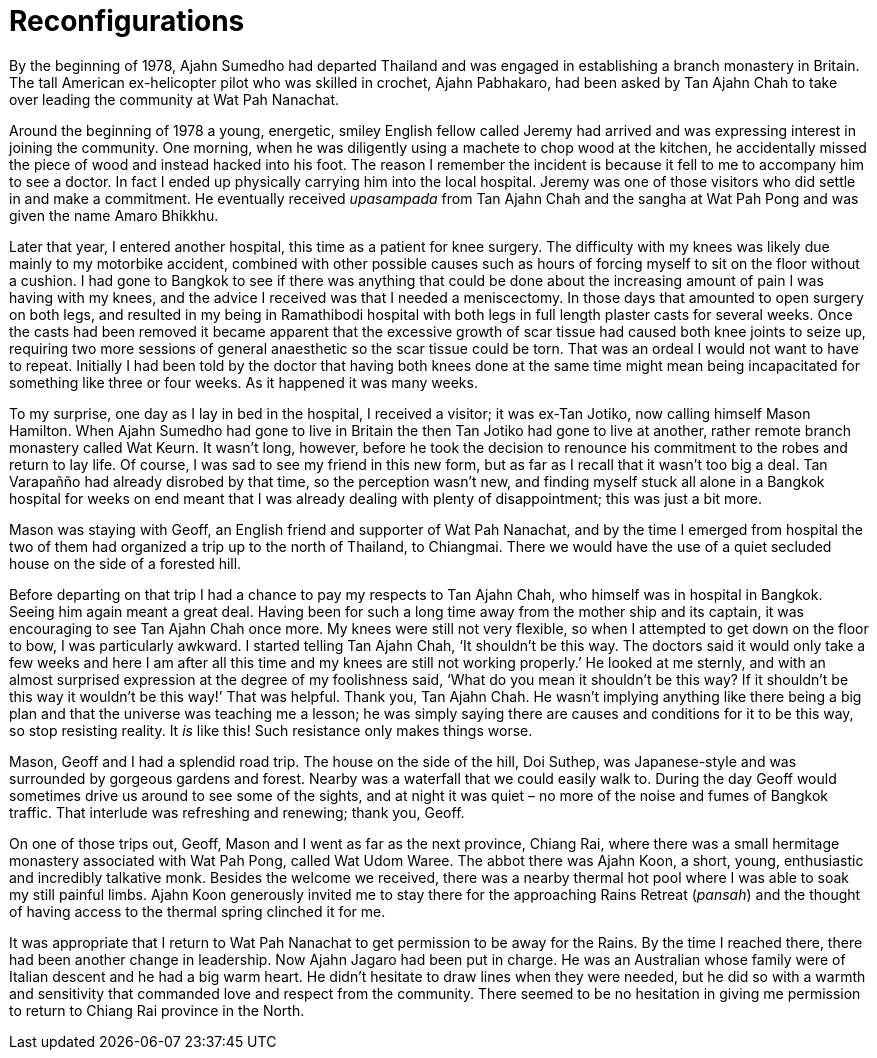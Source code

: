 = Reconfigurations

By the beginning of 1978, Ajahn Sumedho had departed Thailand and was
engaged in establishing a branch monastery in Britain. The tall American
ex-helicopter pilot who was skilled in crochet, Ajahn Pabhakaro, had
been asked by Tan Ajahn Chah to take over leading the community at Wat
Pah Nanachat.

Around the beginning of 1978 a young, energetic, smiley English fellow
called Jeremy had arrived and was expressing interest in joining the
community. One morning, when he was diligently using a machete to chop
wood at the kitchen, he accidentally missed the piece of wood and
instead hacked into his foot. The reason I remember the incident is
because it fell to me to accompany him to see a doctor. In fact I ended
up physically carrying him into the local hospital. Jeremy was one of
those visitors who did settle in and make a commitment. He eventually
received _upasampada_ from Tan Ajahn Chah and the sangha at Wat Pah Pong
and was given the name Amaro Bhikkhu.

Later that year, I entered another hospital, this time as a patient for
knee surgery. The difficulty with my knees was likely due mainly to my
motorbike accident, combined with other possible causes such as hours of
forcing myself to sit on the floor without a cushion. I had gone to
Bangkok to see if there was anything that could be done about the
increasing amount of pain I was having with my knees, and the advice I
received was that I needed a meniscectomy. In those days that amounted
to open surgery on both legs, and resulted in my being in Ramathibodi
hospital with both legs in full length plaster casts for several weeks.
Once the casts had been removed it became apparent that the excessive
growth of scar tissue had caused both knee joints to seize up, requiring
two more sessions of general anaesthetic so the scar tissue could be
torn. That was an ordeal I would not want to have to repeat. Initially I
had been told by the doctor that having both knees done at the same time
might mean being incapacitated for something like three or four weeks.
As it happened it was many weeks.

To my surprise, one day as I lay in bed in the hospital, I received a
visitor; it was ex-Tan Jotiko, now calling himself Mason Hamilton. When
Ajahn Sumedho had gone to live in Britain the then Tan Jotiko had gone
to live at another, rather remote branch monastery called Wat Keurn. It
wasn’t long, however, before he took the decision to renounce his
commitment to the robes and return to lay life. Of course, I was sad to
see my friend in this new form, but as far as I recall that it wasn’t
too big a deal. Tan Varapañño had already disrobed by that time, so the
perception wasn’t new, and finding myself stuck all alone in a Bangkok
hospital for weeks on end meant that I was already dealing with plenty
of disappointment; this was just a bit more.

Mason was staying with Geoff, an English friend and supporter of Wat Pah
Nanachat, and by the time I emerged from hospital the two of them had
organized a trip up to the north of Thailand, to Chiangmai. There we
would have the use of a quiet secluded house on the side of a forested
hill.

Before departing on that trip I had a chance to pay my respects to Tan
Ajahn Chah, who himself was in hospital in Bangkok. Seeing him again
meant a great deal. Having been for such a long time away from the
mother ship and its captain, it was encouraging to see Tan Ajahn Chah
once more. My knees were still not very flexible, so when I attempted to
get down on the floor to bow, I was particularly awkward. I
started telling Tan Ajahn Chah, ‘It shouldn’t be this way. The doctors
said it would only take a few weeks and here I am after all this time
and my knees are still not working properly.’ He looked at me sternly,
and with an almost surprised expression at the degree of my foolishness
said, ‘What do you mean it shouldn’t be this way? If it shouldn’t be
this way it wouldn’t be this way!’ That was helpful. Thank you, Tan
Ajahn Chah. He wasn’t implying anything like there being a big plan and
that the universe was teaching me a lesson; he was simply saying there
are causes and conditions for it to be this way, so stop resisting
reality. It _is_ like this! Such resistance only makes things worse.

Mason, Geoff and I had a splendid road trip. The house on the side of
the hill, Doi Suthep, was Japanese-style and was surrounded by gorgeous
gardens and forest. Nearby was a waterfall that we could easily walk to.
During the day Geoff would sometimes drive us around to see some of the
sights, and at night it was quiet – no more of the noise and fumes of
Bangkok traffic. That interlude was refreshing and renewing; thank you,
Geoff.

On one of those trips out, Geoff, Mason and I went as far as the next
province, Chiang Rai, where there was a small hermitage monastery
associated with Wat Pah Pong, called Wat Udom Waree. The abbot there was
Ajahn Koon, a short, young, enthusiastic and incredibly talkative monk.
Besides the welcome we received, there was a nearby thermal hot pool
where I was able to soak my still painful limbs. Ajahn Koon generously
invited me to stay there for the approaching Rains Retreat (_pansah_)
and the thought of having access to the thermal spring clinched it for
me.

It was appropriate that I return to Wat Pah Nanachat to get permission
to be away for the Rains. By the time I reached there, there had been
another change in leadership. Now Ajahn Jagaro had been put in charge.
He was an Australian whose family were of Italian descent and he had a
big warm heart. He didn’t hesitate to draw lines when they were needed,
but he did so with a warmth and sensitivity that commanded love and
respect from the community. There seemed to be no hesitation in giving
me permission to return to Chiang Rai province in the North.
